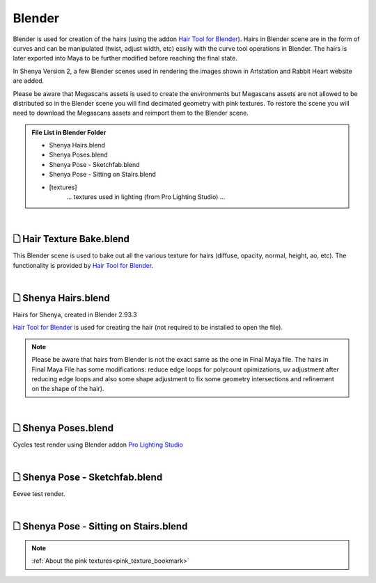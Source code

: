 ###############################
Blender
###############################

Blender is used for creation of the hairs (using the addon `Hair Tool for Blender <https://gumroad.com/l/hairtool>`_). Hairs in Blender scene are in the form of curves and can be manipulated (twist, adjust width, etc) easily with the curve tool operations in Blender. The hairs is later exported into Maya to be further modified before reaching the final state.

In Shenya Version 2, a few Blender scenes used in rendering the images shown in Artstation and Rabbit Heart website are added.

.. _pink_texture_bookmark:

Please be aware that Megascans assets is used to create the environments but Megascans assets are not allowed to be distributed so in the Blender scene you will find decimated geometry with pink textures. To restore the scene you will need to download the Megascans assets and reimport them to the Blender scene.

.. admonition:: File List in Blender Folder
   :class: refbox

   * Shenya Hairs.blend
   * Shenya Poses.blend
   * Shenya Pose - Sketchfab.blend
   * Shenya Pose - Sitting on Stairs.blend
   * [textures]
      ... textures used in lighting (from Pro Lighting Studio) ...

|

********************************************************
 🗋 Hair Texture Bake.blend
********************************************************

This Blender scene is used to bake out all the various texture for hairs (diffuse, opacity, normal, height, ao, etc). The functionality is provided by `Hair Tool for Blender <https://gumroad.com/l/hairtool>`_.

.. image:: /images/Blender-Hair-Texture-Bake-viewport.jpg
	:align: center

|

********************************************************
 🗋 Shenya Hairs.blend
********************************************************

Hairs for Shenya, created in Blender 2.93.3

`Hair Tool for Blender <https://gumroad.com/l/hairtool>`_ is used for creating the hair (not required to be installed to open the file).

.. image:: /images/Blender-Shenya-Hairs-viewport.jpg
	:align: center

.. note::
   Please be aware that hairs from Blender is not the exact same as the one in Final Maya file. The hairs in Final Maya File has some modifications: reduce edge loops for polycount opimizations, uv adjustment after reducing edge loops and also some shape adjustment to fix some geometry intersections and refinement on the shape of the hair).

|

********************************************************
 🗋 Shenya Poses.blend
********************************************************

Cycles test render using Blender addon `Pro Lighting Studio <https://blendermarket.com/products/pro-lighting-studio>`_

.. image:: /images/Blender-Shenya-Poses-viewport.jpg
	:align: center

|

********************************************************
 🗋 Shenya Pose - Sketchfab.blend
********************************************************

Eevee test render.

.. image:: /images/Blender-Shenya-Pose-Sketchfab-viewport.jpg
	:align: center

|

********************************************************
 🗋 Shenya Pose - Sitting on Stairs.blend
********************************************************

.. note::
   :ref:`About the pink textures<pink_texture_bookmark>`

.. image:: /images/Blender-Shenya-Pose-Sitting-on-Stairs-viewport.jpg
	:align: center





